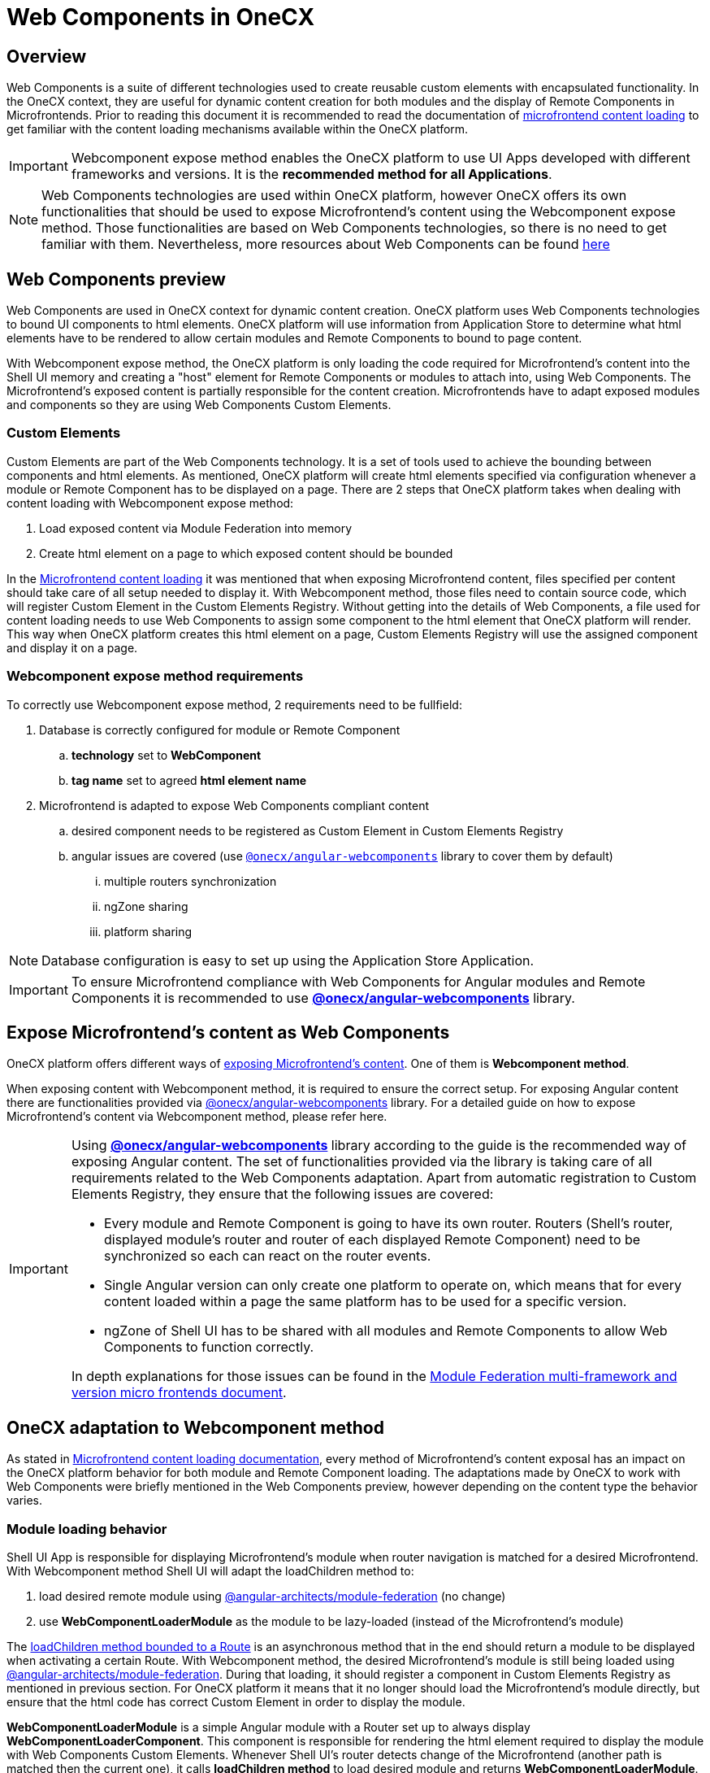 = Web Components in OneCX

== Overview
Web Components is a suite of different technologies used to create reusable custom elements with encapsulated functionality. In the OneCX context, they are useful for dynamic content creation for both modules and the display of Remote Components in Microfrontends. Prior to reading this document it is recommended to read the documentation of xref:implementation-details/mfe-content-loading/index.adoc[microfrontend content loading] to get familiar with the content loading mechanisms available within the OneCX platform. 

IMPORTANT: Webcomponent expose method enables the OneCX platform to use UI Apps developed with different frameworks and versions. It is the **recommended method for all Applications**.

NOTE: Web Components technologies are used within OneCX platform, however OneCX offers its own functionalities that should be used to expose Microfrontend's content using the Webcomponent expose method. Those functionalities are based on Web Components technologies, so there is no need to get familiar with them. Nevertheless, more resources about Web Components can be found https://developer.mozilla.org/en-US/docs/Web/API/Web_components[here]

== Web Components preview
Web Components are used in OneCX context for dynamic content creation. OneCX platform uses Web Components technologies to bound UI components to html elements. OneCX platform will use information from Application Store to determine what html elements have to be rendered to allow certain modules and Remote Components to bound to page content.

With Webcomponent expose method, the OneCX platform is only loading the code required for Microfrontend's content into the Shell UI memory and creating a "host" element for Remote Components or modules to attach into, using Web Components. The Microfrontend's exposed content is partially responsible for the content creation. Microfrontends have to adapt exposed modules and components so they are using Web Components Custom Elements.

=== Custom Elements
Custom Elements are part of the Web Components technology. It is a set of tools used to achieve the bounding between components and html elements. As mentioned, OneCX platform will create html elements specified via configuration whenever a module or Remote Component has to be displayed on a page. There are 2 steps that OneCX platform takes when dealing with content loading with Webcomponent expose method:

. Load exposed content via Module Federation into memory
. Create html element on a page to which exposed content should be bounded

In the xref:implementation-details/mfe-content-loading/index.adoc#_module_federation_loading_explained[Microfrontend content loading] it was mentioned that when exposing Microfrontend content, files specified per content should take care of all setup needed to display it. With Webcomponent method, those files need to contain source code, which will register Custom Element in the Custom Elements Registry. Without getting into the details of Web Components, a file used for content loading needs to use Web Components to assign some component to the html element that OneCX platform will render. This way when OneCX platform creates this html element on a page, Custom Elements Registry will use the assigned component and display it on a page.

=== Webcomponent expose method requirements

To correctly use Webcomponent expose method, 2 requirements need to be fullfield:

. Database is correctly configured for module or Remote Component
.. **technology** set to **WebComponent**
.. **tag name** set to agreed **html element name**
. Microfrontend is adapted to expose Web Components compliant content
.. desired component needs to be registered as Custom Element in Custom Elements Registry
.. angular issues are covered (use `<<onecx/angular-webcomponents, @onecx/angular-webcomponents>>` library to cover them by default)
... multiple routers synchronization
... ngZone sharing
... platform sharing

NOTE: Database configuration is easy to set up using the Application Store Application.

// TODO: Add link to bootstrapping
IMPORTANT: To ensure Microfrontend compliance with Web Components for Angular modules and Remote Components it is recommended to use **<<onecx/angular-webcomponents, @onecx/angular-webcomponents>>** library.

// TODO: Link to guide of Webcomponent expose method 
== Expose Microfrontend's content as Web Components
OneCX platform offers different ways of xref:architecture-overview/mfe.adoc[exposing Microfrontend's content]. One of them is **Webcomponent method**.

// TODO: Link to guide of Webcomponent expose method 
When exposing content with Webcomponent method, it is required to ensure the correct setup. For exposing Angular content there are functionalities provided via <<onecx/angular-webcomponents, @onecx/angular-webcomponents>> library. For a detailed guide on how to expose Microfrontend's content via Webcomponent method, please refer here.

[IMPORTANT]
====
Using **<<onecx/angular-webcomponents, @onecx/angular-webcomponents>>** library according to the guide is the recommended way of exposing Angular content. The set of functionalities provided via the library is taking care of all requirements related to the Web Components adaptation. Apart from automatic registration to Custom Elements Registry, they ensure that the following issues are covered:

* Every module and Remote Component is going to have its own router. Routers (Shell's router, displayed module's router and router of each displayed Remote Component) need to be synchronized so each can react on the router events.
* Single Angular version can only create one platform to operate on, which means that for every content loaded within a page the same platform has to be used for a specific version.
* ngZone of Shell UI has to be shared with all modules and Remote Components to allow Web Components to function correctly.

In depth explanations for those issues can be found in the https://www.angulararchitects.io/en/blog/multi-framework-and-version-micro-frontends-with-module-federation-the-good-the-bad-the-ugly/[Module Federation multi-framework and version micro frontends document].

====

==  OneCX adaptation to Webcomponent method
As stated in xref:implementation-details/mfe-content-loading/index.adoc[Microfrontend content loading documentation], every method of Microfrontend's content exposal has an impact on the OneCX platform behavior for both module and Remote Component loading. The adaptations made by OneCX to work with Web Components were briefly mentioned in the Web Components preview, however depending on the content type the behavior varies.

// TODO: Link to guide of Webcomponent expose method 
=== Module loading behavior
Shell UI App is responsible for displaying Microfrontend's module when router navigation is matched for a desired Microfrontend. With Webcomponent method Shell UI will adapt the loadChildren method to:

. load desired remote module using https://www.npmjs.com/package/@angular-architects/module-federation[@angular-architects/module-federation] (no change)
. use **WebComponentLoaderModule** as the module to be lazy-loaded (instead of the Microfrontend's module)

The https://angular.dev/guide/ngmodules/lazy-loading[loadChildren method bounded to a Route] is an asynchronous method that in the end should return a module to be displayed when activating a certain Route. With Webcomponent method, the desired Microfrontend's module is still being loaded using https://www.npmjs.com/package/@angular-architects/module-federation[@angular-architects/module-federation]. During that loading, it should register a component in Custom Elements Registry as mentioned in previous section. For OneCX platform it means that it no longer should load the Microfrontend's module directly, but ensure that the html code has correct Custom Element in order to display the module.

**WebComponentLoaderModule** is a simple Angular module with a Router set up to always display **WebComponentLoaderComponent**. This component is responsible for rendering the html element required to display the module with Web Components Custom Elements. Whenever Shell UI's router detects change of the Microfrontend (another path is matched then the current one), it calls **loadChildren method** to load desired module and returns **WebComponentLoaderModule**. The module then creates and initializes **WebComponentLoaderComponent**, which after initializations creates the html element. Then Web Components using Custom Elements technology bounds the Microfrontend's module to the created element.

For a detailed guide on how to expose Microfrontend's module via Webcomponent method, please refer here.

// TODO: Link to guide of Webcomponent expose method 
=== Remote Component behavior
Slot Component is responsible for displaying Microfrontend's Remote Components during Slot Component initialization. With the Webcomponent method, Slot Component will adapt the steps to:

. load desired remote content using https://www.npmjs.com/package/@angular-architects/module-federation[@angular-architects/module-federation] (no change)
. create html element directly inside a container (instead of creating Microfrontend's Remote Component instance)

The Slot Component content is based on https://angular.dev/api/core/ViewContainerRef[Angular ViewContainerRef] to dynamically create content inside the Slot Component. With Webcomponent method, the desired Microfrontend's Remote Component is still being loaded using https://www.npmjs.com/package/@angular-architects/module-federation[@angular-architects/module-federation]. During that loading, it should register a component in Custom Elements Registry as mentioned in previous section. For OneCX platform it means that it no longer should create the Microfrontend's component directly, but ensure that the html code has correct element in order to display the component.

The difference with the Webcomponent method is that, from the OneCX platform's perspective, no component needs to be created. Instead, a "host" element must be created to allow Web Components' Custom Elements to display desired content.

For a detailed guide on how to expose Microfrontend's Remote Components via Webcomponent method, please refer here.

// TODO: Decide where/wether to move this section
[#onecx/angular-webcomponents]
== @onecx/angular-webcomponents details
Using <<onecx/angular-webcomponents, @onecx/angular-webcomponents>> to expose modules and Remote Components via Microfrontends is the recommended way within the OneCX platform. There are guides available that showcase how to transform already created Microfrontend's content to use Webcomponent method. In this section all of the speficic functions available within the angular-webcomponents library are explained.

// TODO: Link to example in guide
=== bootstrapModule function
Use **bootstrapModule** function for Angular module bootstrapping.

This function ensures that module is bootstrapped correctly and takes care of:

* ngZone sharing
* platform sharing

.bootstrapModule arguments
|===
|**Argument**|**Type**|**Description**
|module
|Type<M>
|Angular Module to load

|appType
|'shell' or 'microfrontend'
|Use 'microfrontend' for exposing modules

|production
|boolean
|if application should run in production mode
|===

// TODO: Link to example in guide
=== bootstrapRemoteComponent function
Use **bootstrapRemoteComponent** function for Angular Remote Component bootstrapping.

This function ensures that Remote Component is bootstrapped correctly and takes care of:

* Remote Component router connection
* ngZone sharing
* platform sharing

.bootstrapRemoteComponent arguments
|===
|**Argument**|**Type**|**Description**
|component
|Type<any>
|Angular Component to load

|elementName
|string
|Html element name to be used for Custom Elements registration

|production
|boolean
|if application should run in production mode

|providers
|Array<(Provider \| EnvironmentProviders)>
|Array of providers for Remote Component to run
|===

// TODO: Link to example in guide
=== createAppEntrypoint function
Use **createAppEntrypoint** function to create an entrypoint component for Microfrontend's module in the Microfrontend's ngDoBootstrap function.

.createAppEntrypoint arguments
|===
|**Argument**|**Type**|**Description**
|component
|Type<any>
|Angular Component to load representing module entrypoint. This component should have **router-outlet** in its template to enable routing for a module.

|elementName
|string
|Html element name to be used for Custom Elements registration of entrypoint

|injector
|Injector
|Module's injector (usually `this.injector`) to be used for dependency injection
|===

=== initializeRouter function
Use **initializeRouter** function as APP_INITIALIZER in the Microfrontend's module definition.

This function ensures that bootstrapped module's router is connected with other routers.

[source,typescript]
@NgModule({
  ...
  providers: [
    {
      provide: APP_INITIALIZER,
      useFactory: initializeRouter,
      multi: true,
      deps: [Router, AppStateService]
    }
  ]
})
export class RemoteModule ...

// TODO: Link to example in guide
=== startsWith function
Use **startsWith** function when constructing Routes for Microfrontend's module.

.createAppEntrypoint arguments
|===
|**Argument**|**Type**|**Description**
|prefix
|string
|Prefix to match in order to display certain module content.
|===

// TODO: Link resources
== Useful resources
* xref:implementation-details/mfe-content-loading/index.adoc[Microfrontend content loading]
* Remote Component with Webcomponent method integration
* Module with Webcomponent method integration
